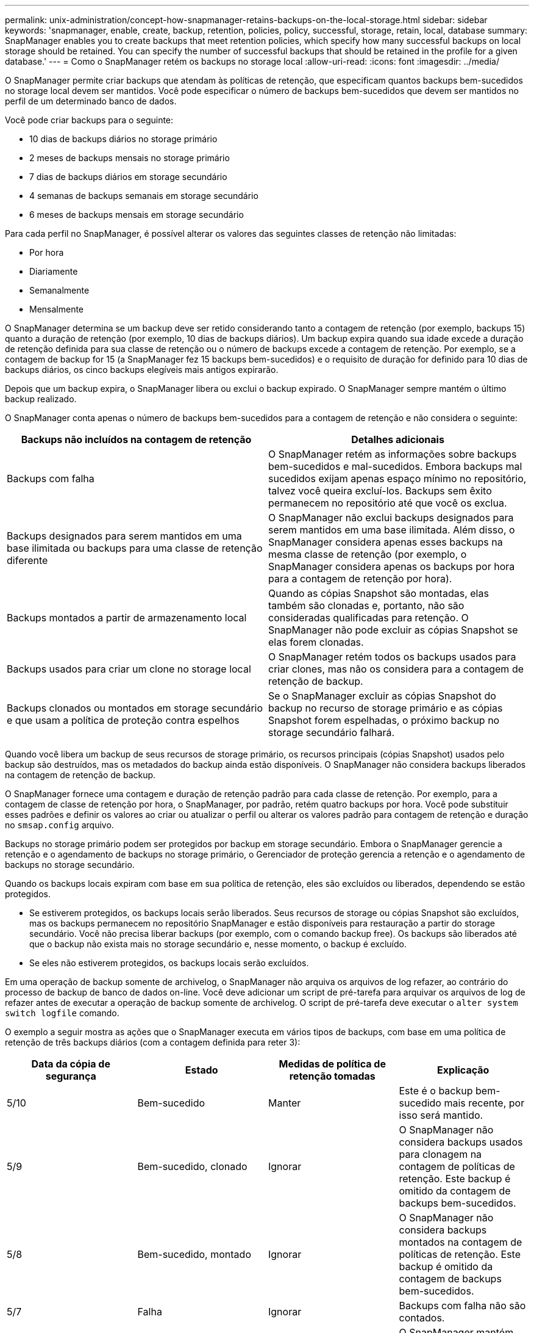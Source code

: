 ---
permalink: unix-administration/concept-how-snapmanager-retains-backups-on-the-local-storage.html 
sidebar: sidebar 
keywords: 'snapmanager, enable, create, backup, retention, policies, policy, successful, storage, retain, local, database summary: SnapManager enables you to create backups that meet retention policies, which specify how many successful backups on local storage should be retained. You can specify the number of successful backups that should be retained in the profile for a given database.' 
---
= Como o SnapManager retém os backups no storage local
:allow-uri-read: 
:icons: font
:imagesdir: ../media/


[role="lead"]
O SnapManager permite criar backups que atendam às políticas de retenção, que especificam quantos backups bem-sucedidos no storage local devem ser mantidos. Você pode especificar o número de backups bem-sucedidos que devem ser mantidos no perfil de um determinado banco de dados.

Você pode criar backups para o seguinte:

* 10 dias de backups diários no storage primário
* 2 meses de backups mensais no storage primário
* 7 dias de backups diários em storage secundário
* 4 semanas de backups semanais em storage secundário
* 6 meses de backups mensais em storage secundário


Para cada perfil no SnapManager, é possível alterar os valores das seguintes classes de retenção não limitadas:

* Por hora
* Diariamente
* Semanalmente
* Mensalmente


O SnapManager determina se um backup deve ser retido considerando tanto a contagem de retenção (por exemplo, backups 15) quanto a duração de retenção (por exemplo, 10 dias de backups diários). Um backup expira quando sua idade excede a duração de retenção definida para sua classe de retenção ou o número de backups excede a contagem de retenção. Por exemplo, se a contagem de backup for 15 (a SnapManager fez 15 backups bem-sucedidos) e o requisito de duração for definido para 10 dias de backups diários, os cinco backups elegíveis mais antigos expirarão.

Depois que um backup expira, o SnapManager libera ou exclui o backup expirado. O SnapManager sempre mantém o último backup realizado.

O SnapManager conta apenas o número de backups bem-sucedidos para a contagem de retenção e não considera o seguinte:

[cols="1a,1a"]
|===
| Backups não incluídos na contagem de retenção | Detalhes adicionais 


 a| 
Backups com falha
 a| 
O SnapManager retém as informações sobre backups bem-sucedidos e mal-sucedidos. Embora backups mal sucedidos exijam apenas espaço mínimo no repositório, talvez você queira excluí-los. Backups sem êxito permanecem no repositório até que você os exclua.



 a| 
Backups designados para serem mantidos em uma base ilimitada ou backups para uma classe de retenção diferente
 a| 
O SnapManager não exclui backups designados para serem mantidos em uma base ilimitada. Além disso, o SnapManager considera apenas esses backups na mesma classe de retenção (por exemplo, o SnapManager considera apenas os backups por hora para a contagem de retenção por hora).



 a| 
Backups montados a partir de armazenamento local
 a| 
Quando as cópias Snapshot são montadas, elas também são clonadas e, portanto, não são consideradas qualificadas para retenção. O SnapManager não pode excluir as cópias Snapshot se elas forem clonadas.



 a| 
Backups usados para criar um clone no storage local
 a| 
O SnapManager retém todos os backups usados para criar clones, mas não os considera para a contagem de retenção de backup.



 a| 
Backups clonados ou montados em storage secundário e que usam a política de proteção contra espelhos
 a| 
Se o SnapManager excluir as cópias Snapshot do backup no recurso de storage primário e as cópias Snapshot forem espelhadas, o próximo backup no storage secundário falhará.

|===
Quando você libera um backup de seus recursos de storage primário, os recursos principais (cópias Snapshot) usados pelo backup são destruídos, mas os metadados do backup ainda estão disponíveis. O SnapManager não considera backups liberados na contagem de retenção de backup.

O SnapManager fornece uma contagem e duração de retenção padrão para cada classe de retenção. Por exemplo, para a contagem de classe de retenção por hora, o SnapManager, por padrão, retém quatro backups por hora. Você pode substituir esses padrões e definir os valores ao criar ou atualizar o perfil ou alterar os valores padrão para contagem de retenção e duração no `smsap.config` arquivo.

Backups no storage primário podem ser protegidos por backup em storage secundário. Embora o SnapManager gerencie a retenção e o agendamento de backups no storage primário, o Gerenciador de proteção gerencia a retenção e o agendamento de backups no storage secundário.

Quando os backups locais expiram com base em sua política de retenção, eles são excluídos ou liberados, dependendo se estão protegidos.

* Se estiverem protegidos, os backups locais serão liberados. Seus recursos de storage ou cópias Snapshot são excluídos, mas os backups permanecem no repositório SnapManager e estão disponíveis para restauração a partir do storage secundário. Você não precisa liberar backups (por exemplo, com o comando backup free). Os backups são liberados até que o backup não exista mais no storage secundário e, nesse momento, o backup é excluído.
* Se eles não estiverem protegidos, os backups locais serão excluídos.


Em uma operação de backup somente de archivelog, o SnapManager não arquiva os arquivos de log refazer, ao contrário do processo de backup de banco de dados on-line. Você deve adicionar um script de pré-tarefa para arquivar os arquivos de log de refazer antes de executar a operação de backup somente de archivelog. O script de pré-tarefa deve executar o `alter system switch logfile` comando.

O exemplo a seguir mostra as ações que o SnapManager executa em vários tipos de backups, com base em uma política de retenção de três backups diários (com a contagem definida para reter 3):

[cols="1a,1a,1a,1a"]
|===
| Data da cópia de segurança | Estado | Medidas de política de retenção tomadas | Explicação 


 a| 
5/10
 a| 
Bem-sucedido
 a| 
Manter
 a| 
Este é o backup bem-sucedido mais recente, por isso será mantido.



 a| 
5/9
 a| 
Bem-sucedido, clonado
 a| 
Ignorar
 a| 
O SnapManager não considera backups usados para clonagem na contagem de políticas de retenção. Este backup é omitido da contagem de backups bem-sucedidos.



 a| 
5/8
 a| 
Bem-sucedido, montado
 a| 
Ignorar
 a| 
O SnapManager não considera backups montados na contagem de políticas de retenção. Este backup é omitido da contagem de backups bem-sucedidos.



 a| 
5/7
 a| 
Falha
 a| 
Ignorar
 a| 
Backups com falha não são contados.



 a| 
5/5
 a| 
Bem-sucedido
 a| 
Manter
 a| 
O SnapManager mantém esse segundo backup diário bem-sucedido.



 a| 
5/3
 a| 
Bem-sucedido
 a| 
Manter
 a| 
O SnapManager mantém esse terceiro backup diário bem-sucedido.



 a| 
5/2
 a| 
Bem-sucedido
 a| 
Eliminar
 a| 
O SnapManager conta esse backup bem-sucedido, mas depois que o SnapManager atinge três backups diários bem-sucedidos, esse backup é excluído.

|===
*Informações relacionadas*

http://mysupport.netapp.com/["Documentação no site de suporte da NetApp"^]
